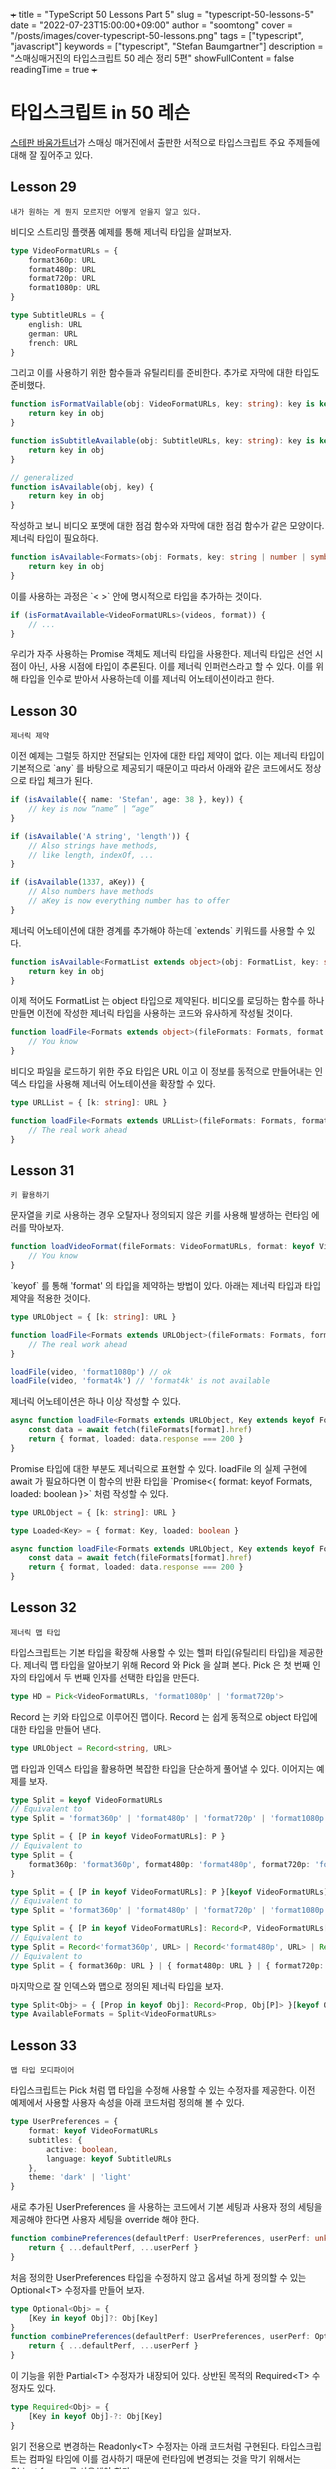 +++
title = "TypeScript 50 Lessons Part 5"
slug = "typescript-50-lessons-5"
date = "2022-07-23T15:00:00+09:00"
author = "soomtong"
cover = "/posts/images/cover-typescript-50-lessons.png"
tags = ["typescript", "javascript"]
keywords = ["typescript", "Stefan Baumgartner"]
description = "스매싱매거진의 타입스크립트 50 레슨 정리 5편"
showFullContent = false
readingTime = true
+++

* 타입스크립트 in 50 레슨

[[https://fettblog.eu/][스테판 바움가트너]]가 스매싱 매거진에서 출판한 서적으로 타입스크립트 주요 주제들에 대해 잘 짚어주고 있다.

** Lesson 29
: 내가 원하는 게 뭔지 모르지만 어떻게 얻을지 알고 있다.
비디오 스트리밍 플랫폼 예제를 통해 제너릭 타입을 살펴보자.
#+begin_src typescript
type VideoFormatURLs = {
    format360p: URL
    format480p: URL
    format720p: URL
    format1080p: URL
}

type SubtitleURLs = {
    english: URL
    german: URL
    french: URL
}
#+end_src
그리고 이를 사용하기 위한 함수들과 유틸리티를 준비한다. 추가로 자막에 대한 타입도 준비했다.
#+begin_src typescript
function isFormatVailable(obj: VideoFormatURLs, key: string): key is keyof VideoFormatURLs {
    return key in obj
}

function isSubtitleAvailable(obj: SubtitleURLs, key: string): key is keyof SubtitleURLs {
    return key in obj
}

// generalized
function isAvailable(obj, key) {
    return key in obj
}
#+end_src
작성하고 보니 비디오 포맷에 대한 점검 함수와 자막에 대한 점검 함수가 같은 모양이다. 제너릭 타입이 필요하다.
#+begin_src typescript
function isAvailable<Formats>(obj: Formats, key: string | number | symbol): key is keyof Formats {
    return key in obj
}
#+end_src
이를 사용하는 과정은 `< >` 안에 명시적으로 타입을 추가하는 것이다.
#+begin_src typescript
if (isFormatAvailable<VideoFormatURLs>(videos, format)) {
    // ...
}
#+end_src
우리가 자주 사용하는 Promise 객체도 제너릭 타입을 사용한다.
제너릭 타입은 선언 시점이 아닌, 사용 시점에 타입이 추론된다. 이를 제너릭 인퍼런스라고 할 수 있다.
이를 위해 타입을 인수로 받아서 사용하는데 이를 제너릭 어노테이션이라고 한다.

** Lesson 30
: 제너릭 제약
이전 예제는 그럴듯 하지만 전달되는 인자에 대한 타입 제약이 없다. 이는 제너릭 타입이 기본적으로 `any` 를 바탕으로 제공되기 때문이고 따라서 아래와 같은 코드에서도 정상으로 타입 체크가 된다.
#+begin_src typescript
if (isAvailable({ name: 'Stefan', age: 38 }, key)) {
    // key is now “name” | “age”
}

if (isAvailable('A string', 'length')) {
    // Also strings have methods,
    // like length, indexOf, ...
}

if (isAvailable(1337, aKey)) {
    // Also numbers have methods
    // aKey is now everything number has to offer
}
#+end_src
제너릭 어노테이션에 대한 경계를 추가해야 하는데 `extends` 키워드를 사용할 수 있다.
#+begin_src typescript
function isAvailable<FormatList extends object>(obj: FormatList, key: string): key is keyof FormatList {
    return key in obj
}
#+end_src
이제 적어도 FormatList 는 object 타입으로 제약된다.
비디오를 로딩하는 함수를 하나 만들면 이전에 작성한 제너릭 타입을 사용하는 코드와 유사하게 작성될 것이다.
#+begin_src typescript
function loadFile<Formats extends object>(fileFormats: Formats, format: string) {
    // You know
}
#+end_src
비디오 파일을 로드하기 위한 주요 타입은 URL 이고 이 정보를 동적으로 만들어내는 인덱스 타입을 사용해 제너릭 어노테이션을 확장할 수 있다.
#+begin_src typescript
type URLList = { [k: string]: URL }

function loadFile<Formats extends URLList>(fileFormats: Formats, format: string) {
    // The real work ahead
}
#+end_src

** Lesson 31
: 키 활용하기
문자열을 키로 사용하는 경우 오탈자나 정의되지 않은 키를 사용해 발생하는 런타임 에러를 막아보자.
#+begin_src typescript
function loadVideoFormat(fileFormats: VideoFormatURLs, format: keyof VideoFormatURLs) {
    // You know
}
#+end_src
`keyof` 를 통해 'format' 의 타입을 제약하는 방법이 있다. 아래는 제너릭 타입과 타입 제약을 적용한 것이다.
#+begin_src typescript
type URLObject = { [k: string]: URL }

function loadFile<Formats extends URLObject>(fileFormats: Formats, format: keyof Formats) {
    // The real work ahead
}

loadFile(video, 'format1080p') // ok
loadFile(video, 'format4k') // 'format4k' is not available
#+end_src
제너릭 어노테이션은 하나 이상 작성할 수 있다.
#+begin_src typescript
async function loadFile<Formats extends URLObject, Key extends keyof Formats>(fileFormats: Formats, format: Key) {
    const data = await fetch(fileFormats[format].href)
    return { format, loaded: data.response === 200 }
}
#+end_src
Promise 타입에 대한 부분도 제너릭으로 표현할 수 있다. loadFile 의 실제 구현에 await 가 필요하다면 이 함수의 반환 타입을 `Promise<{ format: keyof Formats, loaded: boolean }>` 처럼 작성할 수 있다.
#+begin_src typescript
type URLObject = { [k: string]: URL }

type Loaded<Key> = { format: Key, loaded: boolean }

async function loadFile<Formats extends URLObject, Key extends keyof Formats>(fileFormats: Formats, format: Key): Promise<Loaded<Key>> {
    const data = await fetch(fileFormats[format].href)
    return { format, loaded: data.response === 200 }
}
#+end_src

** Lesson 32
: 제너릭 맵 타입
타입스크립트는 기본 타입을 확장해 사용할 수 있는 헬퍼 타입(유틸리티 타입)을 제공한다. 제너릭 맵 타입을 알아보기 위해 Record 와 Pick 을 살펴 본다.
Pick 은 첫 번째 인자의 타입에서 두 번째 인자를 선택한 타입을 만든다.
#+begin_src typescript
type HD = Pick<VideoFormatURLs, 'format1080p' | 'format720p'>
#+end_src
Record 는 키와 타입으로 이루어진 맵이다. Record 는 쉽게 동적으로 object 타입에 대한 타입을 만들어 낸다.
#+begin_src typescript
type URLObject = Record<string, URL>
#+end_src
맵 타입과 인덱스 타입을 활용하면 복잡한 타입을 단순하게 풀어낼 수 있다. 이어지는 예제를 보자.
#+begin_src typescript
type Split = keyof VideoFormatURLs
// Equivalent to
type Split = 'format360p' | 'format480p' | 'format720p' | 'format1080p'
#+end_src
#+begin_src typescript
type Split = { [P in keyof VideoFormatURLs]: P }
// Equivalent to
type Split = {
    format360p: 'format360p', format480p: 'format480p', format720p: 'format720p', format1080p: 'format1080p'
}
#+end_src
#+begin_src typescript
type Split = { [P in keyof VideoFormatURLs]: P }[keyof VideoFormatURLs]
// Equivalent to
type Split = 'format360p' | 'format480p' | 'format720p' | 'format1080p'
#+end_src
#+begin_src typescript
type Split = { [P in keyof VideoFormatURLs]: Record<P, VideoFormatURLs[P]> }[keyof VideoFormatURLs]
// Equivalent to
type Split = Record<'format360p', URL> | Record<'format480p', URL> | Record<'format720p', URL> | Record<'format1080p', URL>
// Equivalent to
type Split = { format360p: URL } | { format480p: URL } | { format720p: URL } | { format1080p: URL }
#+end_src
마지막으로 잘 인덱스와 맵으로 정의된 제너릭 타입을 보자.
#+begin_src typescript
type Split<Obj> = { [Prop in keyof Obj]: Record<Prop, Obj[P]> }[keyof Obj]
type AvailableFormats = Split<VideoFormatURLs>
#+end_src

** Lesson 33
: 맵 타입 모디파이어
타입스크립트는 Pick 처럼 맵 타입을 수정해 사용할 수 있는 수정자를 제공한다.
이전 예제에서 사용할 사용자 속성을 아래 코드처럼 정의해 볼 수 있다.
#+begin_src typescript
type UserPreferences = {
    format: keyof VideoFormatURLs
    subtitles: {
        active: boolean,
        language: keyof SubtitleURLs
    },
    theme: 'dark' | 'light'
}
#+end_src
새로 추가된 UserPreferences 을 사용하는 코드에서 기본 세팅과 사용자 정의 세팅을 제공해야 한다면 사용자 세팅을 override 해야 한다.
#+begin_src typescript
function combinePreferences(defaultPerf: UserPreferences, userPerf: unknown) {
    return { ...defaultPerf, ...userPerf }
}
#+end_src
처음 정의한 UserPreferences 타입을 수정하지 않고 옵셔널 하게 정의할 수 있는 Optional<T> 수정자를 만들어 보자.
#+begin_src typescript
type Optional<Obj> = {
    [Key in keyof Obj]?: Obj[Key]
}
function combinePreferences(defaultPerf: UserPreferences, userPerf: Optional<UserPreferences>) {
    return { ...defaultPerf, ...userPerf }
}
#+end_src
이 기능을 위한 Partial<T> 수정자가 내장되어 있다. 상반된 목적의 Required<T> 수정자도 있다.
#+begin_src typescript
type Required<Obj> = {
    [Key in keyof Obj]-?: Obj[Key]
}
#+end_src
읽기 전용으로 변경하는 Readonly<T> 수정자는 아래 코드처럼 구현된다. 타입스크립트는 컴파일 타임에 이를 검사하기 때문에 런타임에 변경되는 것을 막기 위해서는 Object.freeze 를 사용해야 한다.
#+begin_src typescript
type Const<Obj> = {
    readonly [Key in keyof Obj]: Obj[Key]
}
#+end_src
추가로 Readonly 나 Partial 수정자는 첫 단계의 프로퍼티에 대해 동작하는 것을 기억해야 한다. deep 하게 제약을 추가하기 위해 DeepReadyonly 같은게 필요할 수 있다.
#+begin_src typescript
type DeepReadonly<T> = {
    readonly [key in keyof T]: DeepReadonly<T[key]>
}
type DeepPartial<T> = {
    [key in keyof T]?: DeepPartial<T[key]>
}
#+end_src

** Lesson 34
: 고정 타입을 제너릭 타입으로 확장하기
이전에 combinePreferences 함수의 반환 타입을 만들어가며 제너릭을 확장하고 있다.
#+begin_src typescript
combinePreferences(defaultUserPref, { format: 'format720p', theme: 'dark' })
const userSettings = { format: 'format720p', theme: 'dark' }
combinePreferences(defaultUserPref, userSettings) // type errors
#+end_src
이렇게 리터럴을 사용할 때랑 참조를 전달할 때 동작이 다르다. userSettings 가 만들어지는 시점을 보면 타입스크립트는 이 타입 UserPreferences 타입인지 확인하기 어렵다. format 이나 theme 가 변경 가능하기 때문에 가능하면 더 넓은 범위의 타입을 추론한다. `as const` 타입을 제약해 보자.
#+begin_src typescript
const userSettings = { format: 'format720p', theme: 'dark' } as const
#+end_src
이제 Partial<UserPreferences> 타입을 만족한다. 다른 방법으로 userSettings 를 생성할 때 타입을 정의하여 타입 체크를 만족시킬 수 있다.
#+begin_src typescript
const userSettings: Partial<UserPreferences> = { format: 'format720p', theme: 'dark' }
#+end_src
모디파이어를 사용한 타입이라도 제너릭 기준에서 보면 고정 타입이다. 예제 함수의 매개변수 타입을 제너릭으로 개선해 보자.
#+begin_src typescript
function combinePreferences<UserSettings extends Partial<UserPreferences>> (
  defaultPref: UserPreferences,
  userPref: UserSettings
) {
  //
}
#+end_src
물론 defaultPerf 의 UserPreferences 도 제너릭하게 변경할 수 있다.

** Lesson 35
: 제너릭 타입의 기본 타입을 정의하기
협업 상황에서 주의할 것은 사이드 이펙트를 유발하는 undefined, null 데이터들이다. Nullable 한 타입을 하나 가정하자.
#+begin_src typescript
type Nullable<T> = T | undefined
#+end_src
HTML 을 처리하기 위한 HTMLElement 타입의 Container 클래스를 만들 때에도 제너릭을 활용할 수 있다.
#+begin_src typescript
class Container<CustomElement extends HTMLElement> {
    private element: Nullable<CustomElement>;
    // ...
    set element(value: Nullable<CustomElement>) {
        this.#element = value
    }
    get element(): Nullable<CustomElement>  {
        return this.#element
    }
    // ...
}
#+end_src
#+begin_src typescript
const container = new Container(userPrefs)
#+end_src
위 코드처럼 container 에 제너릭 타입 어노테이션을 작성하지 않고 생성할 때에도 VideoElement 를 위한 기본 타입을 가지도록 정의하기 위해 제너릭은 기본 값을 가질 수 있다.
#+begin_src typescript
class Container<CustomElement extends HTMLElement = HTMLVideoElement>
#+end_src
기본 타입이 정의된다면 조금 더 편리하게 코드를 작성할 수 있다.

제너릭스의 개념은 1970년대 Ada 프로그래밍 언어에서 처음 소개되었다. 타입스크립트의 제너릭 문법은 C++ 의 템플릿에서 물려 받았다. 그래서 기본 타입을 표기할 때 `T` 를 사용한다. 이어지는 타입으로 U,V,W 을 사용하고 프로퍼티로 P, 키로 K 등을 쓴다.
